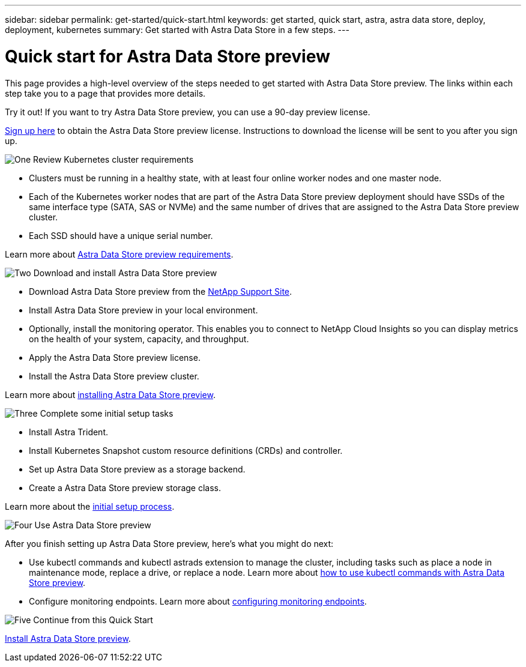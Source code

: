 ---
sidebar: sidebar
permalink: get-started/quick-start.html
keywords: get started, quick start, astra, astra data store, deploy, deployment, kubernetes
summary: Get started with Astra Data Store in a few steps.
---

= Quick start for Astra Data Store preview
:hardbreaks:
:icons: font
:imagesdir: ../media/get-started/

This page provides a high-level overview of the steps needed to get started with Astra Data Store preview. The links within each step take you to a page that provides more details.

Try it out! If you want to try Astra Data Store preview, you can use a 90-day preview license.

https://www.netapp.com/cloud-services/astra/data-store-form/[Sign up here] to obtain the Astra Data Store preview license. Instructions to download the license will be sent to you after you sign up.

.image:https://raw.githubusercontent.com/NetAppDocs/common/main/media/number-1.png[One] Review Kubernetes cluster requirements

[role="quick-margin-list"]

* Clusters must be running in a healthy state, with at least four online worker nodes and one master node.
* Each of the Kubernetes worker nodes that are part of the Astra Data Store preview deployment should have SSDs of the same interface type (SATA, SAS or NVMe) and the same number of drives that are assigned to the Astra Data Store preview cluster.
* Each SSD should have a unique serial number.


[role="quick-margin-para"]
Learn more about link:../get-started/requirements.html[Astra Data Store preview requirements].

.image:https://raw.githubusercontent.com/NetAppDocs/common/main/media/number-2.png[Two] Download and install Astra Data Store preview

[role="quick-margin-list"]
* Download Astra Data Store preview from the https://mysupport.netapp.com/site/products/all/details/astra-data-store/downloads-tab[NetApp Support Site^].
* Install Astra Data Store preview in your local environment.
* Optionally, install the monitoring operator. This enables you to connect to NetApp Cloud Insights so you can display metrics on the health of your system, capacity, and throughput.
* Apply the Astra Data Store preview license.
* Install the Astra Data Store preview cluster.


[role="quick-margin-para"]
Learn more about link:../get-started/install-ads.html[installing Astra Data Store preview].

.image:https://raw.githubusercontent.com/NetAppDocs/common/main/media/number-3.png[Three] Complete some initial setup tasks


[role="quick-margin-list"]

* Install Astra Trident.
* Install Kubernetes Snapshot custom resource definitions (CRDs) and controller.
* Set up Astra Data Store preview as a storage backend.
* Create a Astra Data Store preview storage class.


[role="quick-margin-para"]
Learn more about the link:../get-started/setup-ads.html[initial setup process].

.image:https://raw.githubusercontent.com/NetAppDocs/common/main/media/number-4.png[Four] Use Astra Data Store preview

[role="quick-margin-list"]
After you finish setting up Astra Data Store preview, here's what you might do next:

[role="quick-margin-list"]
* Use kubectl commands and kubectl astrads extension to manage the cluster, including tasks such as place a node in maintenance mode, replace a drive, or replace a node. Learn more about link:../use/kubectl-commands-ads.html[how to use kubectl commands with Astra Data Store preview].

* Configure monitoring endpoints. Learn more about link:../use/configure-endpoints.html[configuring monitoring endpoints].

.image:https://raw.githubusercontent.com/NetAppDocs/common/main/media/number-5.png[Five] Continue from this Quick Start


[role="quick-margin-para"]
link:../get-started/install-ads.html[Install Astra Data Store preview].
